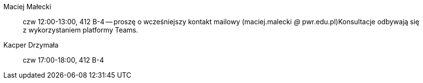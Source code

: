 Maciej Małecki:: czw 12:00-13:00, 412 B-4 -- proszę o wcześniejszy kontakt mailowy (maciej.malecki _@_ pwr.edu.pl)Konsultacje odbywają się z wykorzystaniem platformy Teams.
Kacper Drzymała:: czw 17:00-18:00, 412 B-4
